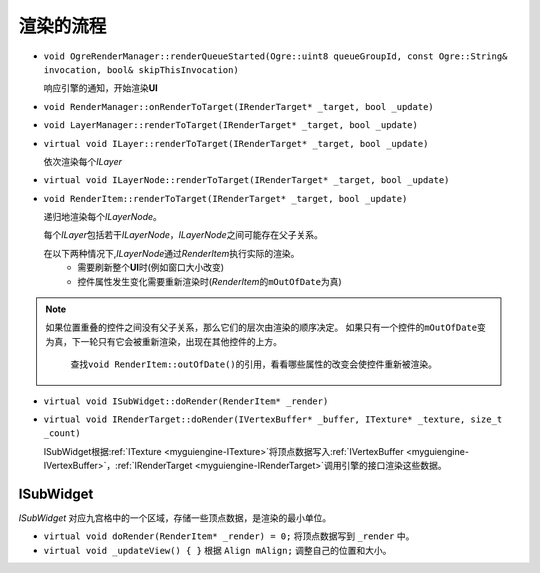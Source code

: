 .. _engine-RenderStages:

渲染的流程
==========

* ``void OgreRenderManager::renderQueueStarted(Ogre::uint8 queueGroupId, const Ogre::String& invocation, bool& skipThisInvocation)``

  响应引擎的通知，开始渲染\ **UI**

* ``void RenderManager::onRenderToTarget(IRenderTarget* _target, bool _update)``
* ``void LayerManager::renderToTarget(IRenderTarget* _target, bool _update)``
* ``virtual void ILayer::renderToTarget(IRenderTarget* _target, bool _update)``
  
  依次渲染每个\ *ILayer*

* ``virtual void ILayerNode::renderToTarget(IRenderTarget* _target, bool _update)``
* ``void RenderItem::renderToTarget(IRenderTarget* _target, bool _update)``

  递归地渲染每个\ *ILayerNode*\ 。

  每个\ *ILayer*\ 包括若干\ *ILayerNode*\ ，\ *ILayerNode*\ 之间可能存在父子关系。

  在以下两种情况下,\ *ILayerNode*\ 通过\ *RenderItem*\ 执行实际的渲染。
    * 需要刷新整个\ **UI**\ 时(例如窗口大小改变)
    * 控件属性发生变化需要重新渲染时(\ *RenderItem*\ 的\ ``mOutOfDate``\ 为真)
  
.. note:: 如果位置重叠的控件之间没有父子关系，那么它们的层次由渲染的顺序决定。
   如果只有一个控件的\ ``mOutOfDate``\ 变为真，下一轮只有它会被重新渲染，出现在其他控件的上方。

      查找\ ``void RenderItem::outOfDate()``\ 的引用，看看哪些属性的改变会使控件重新被渲染。
      
* ``virtual void ISubWidget::doRender(RenderItem* _render)``
* ``virtual void IRenderTarget::doRender(IVertexBuffer* _buffer, ITexture* _texture, size_t _count)``

  ISubWidget根据\ :ref:`ITexture <myguiengine-ITexture>`\ 将顶点数据写入\ :ref:`IVertexBuffer <myguiengine-IVertexBuffer>`\ ，\ :ref:`IRenderTarget <myguiengine-IRenderTarget>`\ 调用引擎的接口渲染这些数据。

ISubWidget
----------

*ISubWidget* 对应九宫格中的一个区域，存储一些顶点数据，是渲染的最小单位。

* ``virtual void doRender(RenderItem* _render) = 0;`` 将顶点数据写到 ``_render`` 中。

* ``virtual void _updateView() { }`` 根据 ``Align mAlign;`` 调整自己的位置和大小。

.. image:: /images/ButterflyGraph-ISubWidget.png